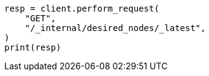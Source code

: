 // This file is autogenerated, DO NOT EDIT
// cluster/get-desired-nodes.asciidoc:64

[source, python]
----
resp = client.perform_request(
    "GET",
    "/_internal/desired_nodes/_latest",
)
print(resp)
----
